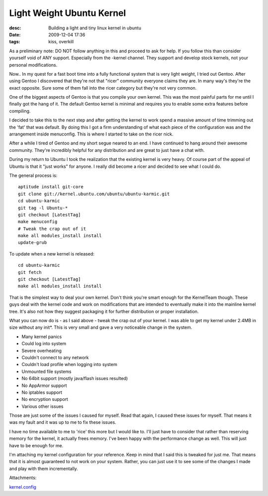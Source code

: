 Light Weight Ubuntu Kernel
##########################
:desc: Building a light and tiny linux kernel in ubuntu
:date: 2009-12-04 17:36
:tags: kiss, overkill

As a preliminary note: DO NOT follow anything in this and proceed to ask
for help. If you follow this than consider yourself void of ANY support.
Especially from the -kernel channel. They support and develop stock
kernels, not your personal modifications.

Now.. In my quest for a fast boot time into a fully functional system
that is very light weight, I tried out Gentoo. After using Gentoo I
discovered that they're not that "ricer" community everyone claims they
are. In many way's they're the exact opposite. Sure some of them fall
into the ricer category but they're not very common.

One of the biggest aspects of Gentoo is that you compile your own
kernel. This was the most painful parts for me until I finally got the
hang of it. The default Gentoo kernel is minimal and requires you to
enable some extra features before compiling.

I decided to take this to the next step and after getting the kernel to
work spend a massive amount of time trimming out the 'fat' that was
default. By doing this I got a firm understanding of what each piece of
the configuration was and the arrangement inside menuconfig. This is
where I started to take on the ricer nick.

After a while I tired of Gentoo and my short segue neared to an end. I
have continued to hang around their awesome community. They're
incredibly helpful for any distribution and are great to just have a
chat with.

During my return to Ubuntu I took the realization that the existing
kernel is very heavy. Of course part of the appeal of Ubuntu is that it
"just works" for anyone. I really did become a ricer and decided to see
what I could do.

The general process is:

::

    aptitude install git-core
    git clone git://kernel.ubuntu.com/ubuntu/ubuntu-karmic.git
    cd ubuntu-karmic
    git tag -l Ubuntu-*
    git checkout [LatestTag]
    make menuconfig
    # Tweak the crap out of it
    make all modules_install install
    update-grub

To update when a new kernel is released:

::

    cd ubuntu-karmic
    git fetch
    git checkout [LatestTag]
    make all modules_install install

That is the simplest way to deal your own kernel. Don't think you're
smart enough for the KernelTeam though. These guys deal with the kernel
code and work on modifications that are intended to eventually make it
into the mainline kernel tree. It's also not how they suggest packaging
it for further distribution or proper installation.

What you can now do is - as I said above - tweak the crap out of your
kernel. I was able to get my kernel under 2.4MB in size without any
init\*. This is very small and gave a very noticeable change in the
system.

* Many kernel panics
* Could log into system
* Severe overheating
* Couldn't connect to any network
* Couldn't load profile when logging into system
* Unmounted file systems
* No 64bit support (mostly java/flash issues resulted)
* No AppArmor support
* No iptables support
* No encryption support
* Various other issues

Those are just some of the issues I caused for myself. Read that again,
I caused these issues for myself. That means it was my fault and it was
up to me to fix these issues.

I have no time available to me to 'rice' this more but I would like to.
I'll just have to consider that rather than reserving memory for the
kernel, it actually frees memory. I've been happy with the performance
change as well. This will just have to be enough for me.

I'm attaching my kernel configuration for your reference. Keep in mind
that I said this is tweaked for just me. That means that it is almost
guaranteed to not work on your system. Rather, you can just use it to
see some of the changes I made and play with them incrementally.

Attachments:

|image0| `kernel.config`_

.. _kernel.config: /files/uploads/kernel.config

.. |image0| image:: /files/icons/text-plain.png
